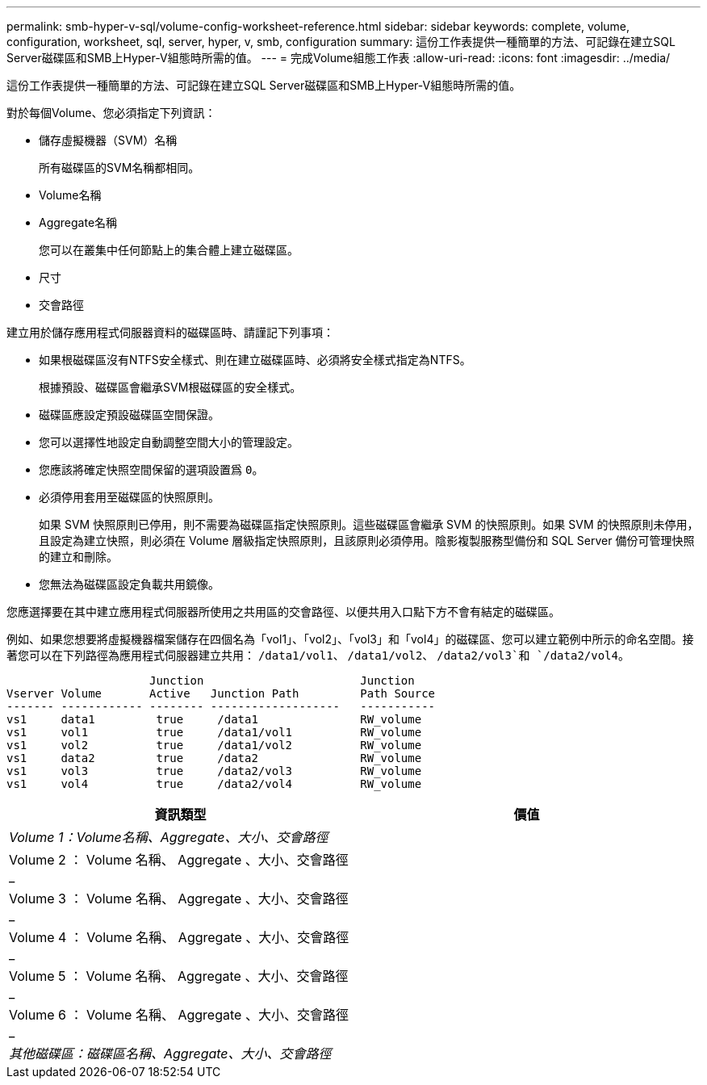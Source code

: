 ---
permalink: smb-hyper-v-sql/volume-config-worksheet-reference.html 
sidebar: sidebar 
keywords: complete, volume, configuration, worksheet, sql, server, hyper, v, smb, configuration 
summary: 這份工作表提供一種簡單的方法、可記錄在建立SQL Server磁碟區和SMB上Hyper-V組態時所需的值。 
---
= 完成Volume組態工作表
:allow-uri-read: 
:icons: font
:imagesdir: ../media/


[role="lead"]
這份工作表提供一種簡單的方法、可記錄在建立SQL Server磁碟區和SMB上Hyper-V組態時所需的值。

對於每個Volume、您必須指定下列資訊：

* 儲存虛擬機器（SVM）名稱
+
所有磁碟區的SVM名稱都相同。

* Volume名稱
* Aggregate名稱
+
您可以在叢集中任何節點上的集合體上建立磁碟區。

* 尺寸
* 交會路徑


建立用於儲存應用程式伺服器資料的磁碟區時、請謹記下列事項：

* 如果根磁碟區沒有NTFS安全樣式、則在建立磁碟區時、必須將安全樣式指定為NTFS。
+
根據預設、磁碟區會繼承SVM根磁碟區的安全樣式。

* 磁碟區應設定預設磁碟區空間保證。
* 您可以選擇性地設定自動調整空間大小的管理設定。
* 您應該將確定快照空間保留的選項設置爲 `0`。
* 必須停用套用至磁碟區的快照原則。
+
如果 SVM 快照原則已停用，則不需要為磁碟區指定快照原則。這些磁碟區會繼承 SVM 的快照原則。如果 SVM 的快照原則未停用，且設定為建立快照，則必須在 Volume 層級指定快照原則，且該原則必須停用。陰影複製服務型備份和 SQL Server 備份可管理快照的建立和刪除。

* 您無法為磁碟區設定負載共用鏡像。


您應選擇要在其中建立應用程式伺服器所使用之共用區的交會路徑、以便共用入口點下方不會有結定的磁碟區。

例如、如果您想要將虛擬機器檔案儲存在四個名為「vol1」、「vol2」、「vol3」和「vol4」的磁碟區、您可以建立範例中所示的命名空間。接著您可以在下列路徑為應用程式伺服器建立共用： `/data1/vol1`、 `/data1/vol2`、 `/data2/vol3`和 `/data2/vol4`。

[listing]
----

                     Junction                       Junction
Vserver Volume       Active   Junction Path         Path Source
------- ------------ -------- -------------------   -----------
vs1     data1         true     /data1               RW_volume
vs1     vol1          true     /data1/vol1          RW_volume
vs1     vol2          true     /data1/vol2          RW_volume
vs1     data2         true     /data2               RW_volume
vs1     vol3          true     /data2/vol3          RW_volume
vs1     vol4          true     /data2/vol4          RW_volume
----
|===
| 資訊類型 | 價值 


 a| 
_Volume 1：Volume名稱、Aggregate、大小、交會路徑_
 a| 



 a| 
Volume 2 ： Volume 名稱、 Aggregate 、大小、交會路徑 _
 a| 



 a| 
Volume 3 ： Volume 名稱、 Aggregate 、大小、交會路徑 _
 a| 



 a| 
Volume 4 ： Volume 名稱、 Aggregate 、大小、交會路徑 _
 a| 



 a| 
Volume 5 ： Volume 名稱、 Aggregate 、大小、交會路徑 _
 a| 



 a| 
Volume 6 ： Volume 名稱、 Aggregate 、大小、交會路徑 _
 a| 



 a| 
_其他磁碟區：磁碟區名稱、Aggregate、大小、交會路徑_
 a| 

|===
